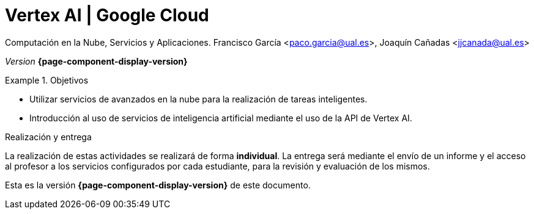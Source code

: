 ////
Nombre y título del trabajo
////
= Vertex AI | Google Cloud
:navtitle: Introducción

Computación en la Nube, Servicios y Aplicaciones. Francisco García <paco.garcia@ual.es>, Joaquín Cañadas <jjcanada@ual.es>

_Version_ *{page-component-display-version}*


////
COLOCA A CONTINUACION LOS OBJETIVOS
////
.Objetivos
====
* Utilizar servicios de avanzados en la nube para la realización de tareas inteligentes.
* Introducción al uso de servicios de inteligencia artificial mediante el uso de la API de Vertex AI.
====

.Realización y entrega
****
La realización de estas actividades se realizará de forma **individual**. 
La entrega será mediante el envío de un informe y el acceso al profesor a los servicios configurados por cada estudiante, para la revisión y evaluación de los mismos. 
****

Esta es la versión *{page-component-display-version}* de este documento.
